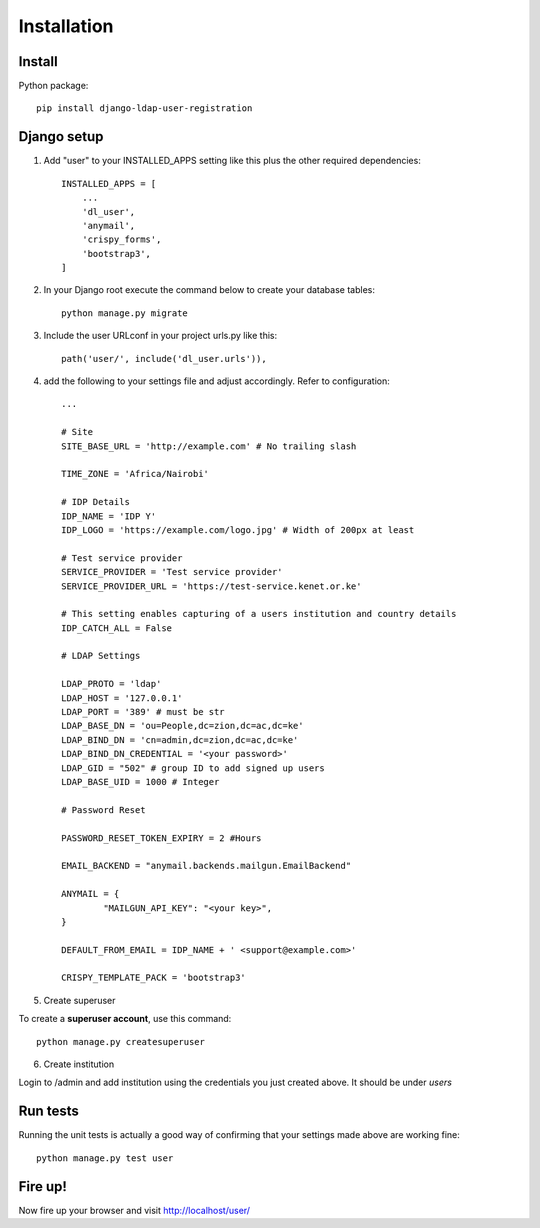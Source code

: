 Installation
============

Install
-------

Python package::

    pip install django-ldap-user-registration


Django setup
------------

1. Add "user" to your INSTALLED_APPS setting like this plus the other required dependencies::

    INSTALLED_APPS = [
        ...
        'dl_user',
        'anymail',
        'crispy_forms',
        'bootstrap3',
    ]

2. In your Django root execute the command below to create your database tables::

    python manage.py migrate

3. Include the user URLconf in your project urls.py like this::

    path('user/', include('dl_user.urls')),


4. add the following to your settings file and adjust accordingly. Refer to configuration::

    ...

    # Site
    SITE_BASE_URL = 'http://example.com' # No trailing slash

    TIME_ZONE = 'Africa/Nairobi'

    # IDP Details
    IDP_NAME = 'IDP Y'
    IDP_LOGO = 'https://example.com/logo.jpg' # Width of 200px at least

    # Test service provider
    SERVICE_PROVIDER = 'Test service provider'
    SERVICE_PROVIDER_URL = 'https://test-service.kenet.or.ke'

    # This setting enables capturing of a users institution and country details
    IDP_CATCH_ALL = False

    # LDAP Settings

    LDAP_PROTO = 'ldap'
    LDAP_HOST = '127.0.0.1'
    LDAP_PORT = '389' # must be str
    LDAP_BASE_DN = 'ou=People,dc=zion,dc=ac,dc=ke'
    LDAP_BIND_DN = 'cn=admin,dc=zion,dc=ac,dc=ke'
    LDAP_BIND_DN_CREDENTIAL = '<your password>'
    LDAP_GID = "502" # group ID to add signed up users
    LDAP_BASE_UID = 1000 # Integer

    # Password Reset

    PASSWORD_RESET_TOKEN_EXPIRY = 2 #Hours

    EMAIL_BACKEND = "anymail.backends.mailgun.EmailBackend"

    ANYMAIL = {
            "MAILGUN_API_KEY": "<your key>",
    }

    DEFAULT_FROM_EMAIL = IDP_NAME + ' <support@example.com>'

    CRISPY_TEMPLATE_PACK = 'bootstrap3'

5. Create superuser

To create a **superuser account**, use this command:

::

   python manage.py createsuperuser

6. Create institution

Login to /admin and add institution using the credentials you just created above. It should be under `users`

Run tests
---------
Running the unit tests is actually a good way of confirming that your settings made above are working fine::

    python manage.py test user

Fire up!
--------
Now fire up your browser and visit http://localhost/user/
